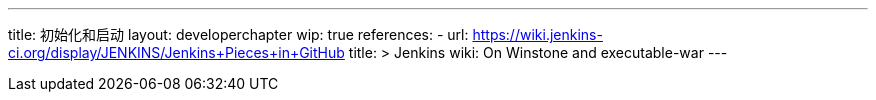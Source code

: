 ---
title: 初始化和启动
layout: developerchapter
wip: true
references:
- url: https://wiki.jenkins-ci.org/display/JENKINS/Jenkins+Pieces+in+GitHub
  title: >
    Jenkins wiki: On Winstone and executable-war
---
